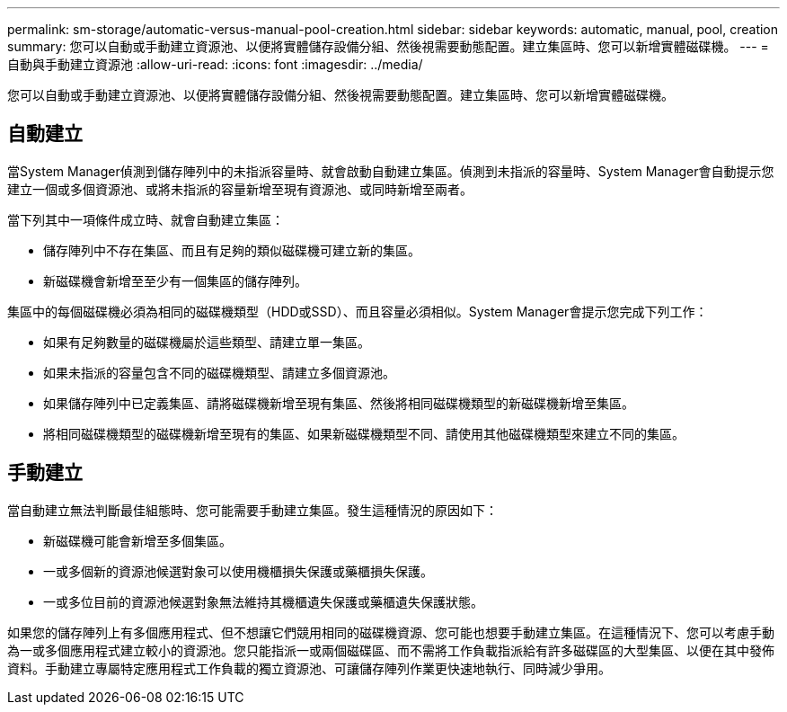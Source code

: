 ---
permalink: sm-storage/automatic-versus-manual-pool-creation.html 
sidebar: sidebar 
keywords: automatic, manual, pool, creation 
summary: 您可以自動或手動建立資源池、以便將實體儲存設備分組、然後視需要動態配置。建立集區時、您可以新增實體磁碟機。 
---
= 自動與手動建立資源池
:allow-uri-read: 
:icons: font
:imagesdir: ../media/


[role="lead"]
您可以自動或手動建立資源池、以便將實體儲存設備分組、然後視需要動態配置。建立集區時、您可以新增實體磁碟機。



== 自動建立

當System Manager偵測到儲存陣列中的未指派容量時、就會啟動自動建立集區。偵測到未指派的容量時、System Manager會自動提示您建立一個或多個資源池、或將未指派的容量新增至現有資源池、或同時新增至兩者。

當下列其中一項條件成立時、就會自動建立集區：

* 儲存陣列中不存在集區、而且有足夠的類似磁碟機可建立新的集區。
* 新磁碟機會新增至至少有一個集區的儲存陣列。


集區中的每個磁碟機必須為相同的磁碟機類型（HDD或SSD）、而且容量必須相似。System Manager會提示您完成下列工作：

* 如果有足夠數量的磁碟機屬於這些類型、請建立單一集區。
* 如果未指派的容量包含不同的磁碟機類型、請建立多個資源池。
* 如果儲存陣列中已定義集區、請將磁碟機新增至現有集區、然後將相同磁碟機類型的新磁碟機新增至集區。
* 將相同磁碟機類型的磁碟機新增至現有的集區、如果新磁碟機類型不同、請使用其他磁碟機類型來建立不同的集區。




== 手動建立

當自動建立無法判斷最佳組態時、您可能需要手動建立集區。發生這種情況的原因如下：

* 新磁碟機可能會新增至多個集區。
* 一或多個新的資源池候選對象可以使用機櫃損失保護或藥櫃損失保護。
* 一或多位目前的資源池候選對象無法維持其機櫃遺失保護或藥櫃遺失保護狀態。


如果您的儲存陣列上有多個應用程式、但不想讓它們競用相同的磁碟機資源、您可能也想要手動建立集區。在這種情況下、您可以考慮手動為一或多個應用程式建立較小的資源池。您只能指派一或兩個磁碟區、而不需將工作負載指派給有許多磁碟區的大型集區、以便在其中發佈資料。手動建立專屬特定應用程式工作負載的獨立資源池、可讓儲存陣列作業更快速地執行、同時減少爭用。
